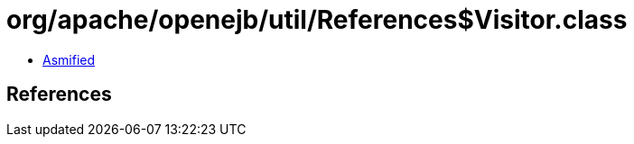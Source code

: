 = org/apache/openejb/util/References$Visitor.class

 - link:References$Visitor-asmified.java[Asmified]

== References

